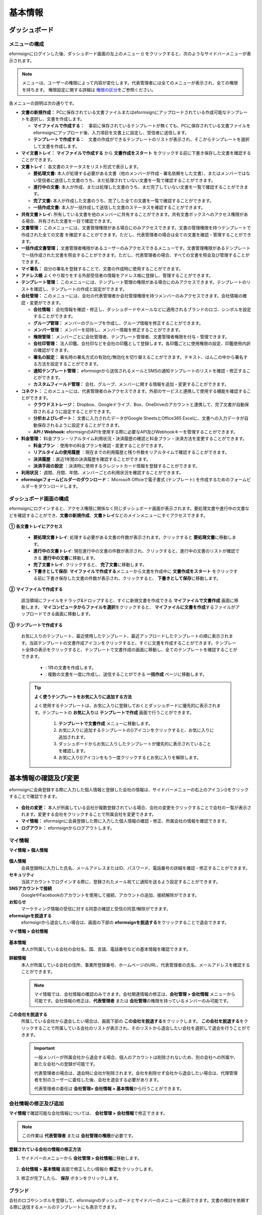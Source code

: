 ============
基本情報
============


----------------------
ダッシュボード
----------------------


メニューの構成
~~~~~~~~~~~~~~~~~~~~~~~~~~~~~~~~

eformsignにログインした後、ダッシュボード画面の左上のメニュー (|image1|) をクリックすると、次のようなサイドバーメニューが表示されます。

.. note::

   メニューは、ユーザーの権限によって内容が変化します。代表管理者には全てのメニューが表示され、全ての権限を持ちます。
   権限設定に関する詳細は `権限の区分 <chapter2.html#permissions>`__\ をご参照ください。

.. figure:: resources/dashboard_menu_expand.png
   :alt: eformsignのメニューの構成
   :width: 700px


各メニューの説明は次の通りです。

-  **文書の新規作成：**
   PCに保存されている文書ファイルまたはeformsignにアップロードされている作成可能なテンプレートを選択し、文書を作成します。

   -  **マイファイルで作成する：**　事前に保存されているテンプレートが無くても、PCに保存されている文書ファイルをeformsignにアップロード後、入力項目を文書上に設定し、受信者に送信します。

   -  **テンプレートで作成する：**　文書の作成ができるテンプレートのリストが表示され、そこからテンプレートを選択して文書を作成します。


-  **マイ文書トレイ：** **マイファイルで作成する** から **文書作成をスタート** をクリックする前に下書き保存した文書を確認することができます。


-  **文書トレイ：** 各文書のステータスをリスト形式で表示します。

   -  **要処理文書:** 本人が処理する必要がある文書（他のメンバーが作成・署名依頼をした文書）、またはメンバーではない受信者に送信した文書のうち、まだ処理されていない文書を一覧で確認することができます。

   -  **進行中の文書:** 本人が作成、または処理した文書のうち、まだ完了していない文書を一覧で確認することができます。

   -  **完了文書:** 本人が作成した文書のうち、完了した全ての文書を一覧で確認することができます。

   -  **一括作成文書:** 本人が一括作成して送信した文書のステータスを確認することができます。


-  **共有文書トレイ:** 所有している文書を他のメンバーに共有することができます。共有文書ボックスへのアクセス権限がある場合、共有された文書を一目で確認できます。


-  **文書管理：** このメニューには、文書管理権限がある場合にのみアクセスできます。文書の管理権限を持つテンプレートで作成された全ての文書
   を確認することができます。ただし、代表管理者の場合は全ての文書を確認・管理することができます。
-  **一括作成文書管理；** 文書管理者権限があるユーザーのみアクセスできるメニューです。文書管理権限があるテンプレートで一括作成された文書を照会することができます。ただし、代表管理者の場合、すべての文書を照会及び管理することができます。


-  **マイ署名：** 自分の署名を登録することで、文書の作成時に使用することができます。

-  **アドレス帳** よくやり取りをする外部受信者の情報をアドレス帳に登録し、管理することができます。

-  **テンプレート管理：** このメニューには、テンプレート管理の権限がある場合にのみアクセスできます。テンプレートのリストを確認し、テンプレートの作成と設定ができます。


-  **会社管理：** このメニューには、会社の代表管理者か会社管理権限を持つメンバーのみアクセスできます。会社情報の確認・変更ができます。

   -  **会社情報：** 会社情報を確認・修正し、ダッシュボードやメールなどに適用されるブランドのロゴ、シンボルを設定することができます。

   -  **グループ管理：** メンバーのグループを作成し、グループ情報を修正することができます。

   -  **メンバー管理：** メンバーを招待し、メンバー情報を修正することができます。

   -  **権限管理：** メンバーごとに会社管理者、テンプレート管理者、文書管理者権限を付与・管理できます。

   -  **会社印管理：** 法人印鑑、会社印などを会社の印鑑として登録します。各印鑑ごとに使用権限の設定、印鑑使用内訳の確認ができます。

   -  **署名の設定：** 署名時の署名方式の有効化/無効化を切り替えることができます。テキスト、はんこの中から署名する方法を設定することができます。

   -  **通知テンプレート管理：** eformsignから送信されるメールとSMSの通知テンプレートのリストを確認・修正することができます。

   -  **カスタムフィールド管理：** 会社、グループ、メンバーに関する情報を追加・変更することができます。

-  **コネクト：** このメニューには、代表管理者のみアクセスできます。外部のサービスと連携して使用する機能を確認することができます。

   -  **クラウドストレージ：** Dropbox、Googleドライブ、Box、OneDriveのアカウントと連携して、完了文書が自動保存されるように設定することができます。

   -  **分析およびレポート：** 文書に入力されたデータがGoogle SheetsとOffice365 Excelに、文書への入力データが自動保存されるように設定することができます。

   -  **API / Webhook:** eformsignのAPIを使用する際に必要なAPI及びWebhookキーを管理することができます。


-  **料金管理：** 料金プラン・リアルタイム利用状況・決済履歴の確認と料金プラン・決済方法を変更することができます。

   -  **料金プラン** ：使用中の料金プランを確認・変更することができます。

   -  **リアルタイムの使用履歴** ：現在までの利用履歴と残り件数をリアルタイムで確認することができます。

   -  **決済履歴** ：直近1年間の決済履歴を確認することができます。

   -  **決済手段の設定** ：決済時に使用するクレジットカード情報を登録することができます。

-  **利用状況：** 週間、月間、年間、メンバーごとの利用状況を確認することができます。


-  **eformsignフォームビルダーのダウンロード：** Microsoft Officeで電子書式 (テンプレート) を作成するためのフォームビルダーをダウンロードします。



ダッシュボード画面の構成
~~~~~~~~~~~~~~~~~~~~~~~~~~~~

eformsignにログインすると、アクセス権限に関係なく同じダッシュボード画面が表示されます。要処理文書や進行中の文書などを確認することができ、**文書の新規作成**\ 、**文書トレイ**\ などのメインメニューにすぐアクセスできます。

.. figure:: resources/dashboard_main.png
   :alt: ダッシュボード画面
   :width: 700px


**① 各文書トレイにアクセス**

   - **要処理文書トレイ**\ : 処理する必要がある文書の件数が表示されます。クリックすると **要処理文書**\ に移動します。

   - **進行中の文書トレイ**\ : 現在進行中の文書の件数が表示され、クリックすると、進行中の文書のリストが確認できる **進行中の文書**\ に移動します。

   - **完了文書トレイ**\ : クリックすると、 **完了文書**\ に移動します。

   - **下書きとして保存**\ : **マイファイルで作成する**\ メニューから文書を作成中に **文書作成をスタート** をクリックする前に下書き保存した文書の件数が表示され、クリックすると、 **下書きとして保存**\ に移動します。

**② マイファイルで作成する**
   
   該当領域にファイルをドラッグ&ドロップすると、すぐに新規文書を作成できる **マイファイルで文書作成** 画面に移動します。
   **マイコンピュータからファイルを選択**\ をクリックすると、 **マイファイルに文書を作成**\ するファイルがアップロードできる画面に移動します。


**③ テンプレートで作成する**

   お気に入りのテンプレート、最近使用したテンプレート、最近アップロードしたテンプレートの順に表示されます。当該テンプレートの文書作成アイコンをクリックすると、すぐに文書を作成することができます。テンプレート全体の表示をクリックすると、テンプレートで文書作成の画面に移動し、全てのテンプレートを確認することができます。

    - |image2| : 1件の文書を作成します。

    - |image3| : 複数の文書を一度に作成し、送信することができる **一括作成** ページに移動します。


   .. tip::

      **よく使うテンプレートをお気に入りに追加する方法**

      よく使用するテンプレートは、お気に入りに登録しておくとダッシュボードに優先的に表示されます。テンプレートの **お気に入り**\ は **テンプレートで作成** 画面で行うことができます。

         .. figure:: resources/template_favorite.png
            :alt: テンプレートのお気に入り
            :width: 500px

         1. **テンプレートで文書作成** メニューに移動します。
         2. お気に入りに追加するテンプレートの(|image4|)アイコンをクリックすると、お気に入りに追加されます。
         3. ダッシュボードからお気に入りしたテンプレートが優先的に表示されていることを確認します。
         4. お気に入り(|image5|)アイコンをもう一度クリックするとお気に入りを解除します。



--------------------------
基本情報の確認及び変更
--------------------------

eformsignに会員登録する際に入力した個人情報と登録した会社の情報は、サイドバーメニューの右上のアイコン(|image6|)をクリックすることで確認できます。

.. figure:: resources/menu-personalinfo.png
   :alt: マイ情報確認メニューアイコン
   :width: 700px


-  **会社の変更：** 本人が所属している会社が複数登録されている場合、会社の変更をクリックすることで会社の一覧が表示されます。変更する会社をクリックすることで所属会社を変更できます。

-  **マイ情報：** eformsignに会員登録した際に入力した個人情報の確認・修正、所属会社の情報を確認できます。

-  **ログアウト：** eformsignからログアウトします。

マイ情報
~~~~~~~~~~~~

**マイ情報 > 個人情報**

.. figure:: resources/myinfor-personalinfo-main.png
   :alt: マイ情報 > 個人情報画面
   :width: 730px


**個人情報**
   会員登録時に入力した氏名、メールアドレスまたはID、パスワード、電話番号の詳細を確認・修正することができます。

**セキュリティ**
   当該アカウントでログインする際に、登録されたメール宛てに通知を送るよう設定することができます。

**SNSアカウントで接続**
   GoogleやFacebookのアカウントを使用して接続、アカウントの追加、接続解除ができます。

**お知らせ**
   マーケティング情報の受信に対する同意の確認と受信の同意/解除ができます。

**eformsignを脱退する**
   eformsignから退会したい場合は、画面の下部の **eformsignを脱退する**\ をクリックすることで退会できます。

**マイ情報 > 会社情報**

.. figure:: resources/myinfo-companyinfo.png
   :alt: マイ情報 > 会社情報画面
   :width: 730px


**基本情報**
   本人が所属している会社の会社名、国、言語、電話番号などの基本情報を確認できます。

**詳細情報**
   本人が所属している会社の住所、事業所登録番号、ホームページのURL、代表管理者の氏名、メールアドレスを確認することができます。

   .. note::

      マイ情報では、会社情報の確認のみできます。会社関連情報の修正は、**会社管理 > 会社情報** メニューから可能です。会社情報の修正は、**代表管理者** または **会社管理**\ の権限を持っているメンバーのみ可能です。

**この会社を脱退する**
   所属している会社から退会したい場合は、画面下部の **この会社を脱退する**\ をクリックします。
   **この会社を脱退する**\ をクリックすることで所属している会社のリストが表示され、そのリストから退会したい会社を選択して退会を行うことができます。

   .. important::

      一般メンバーが所属会社から退会する場合、個人のアカウントは削除されないため、別の会社への所属や、新たな会社への登録が可能です。

      代表管理者の場合は、退会時に会社が削除されます。会社を削除せず会社から退会したい場合は、代理管理者を別のユーザーに委任した後、会社を退会する必要があります。

      代表管理者の委任は **会社管理**\ **> 会社情報 > 基本情報**\ から行うことができます。

会社情報の修正及び追加
~~~~~~~~~~~~~~~~~~~~~~~~~~~~

**マイ情報**\ で確認可能な会社情報については、 **会社管理 > 会社情報**\ で修正できます。 

.. note::

   この作業は **代表管理者** または **会社管理の権限**\ が必要です。

**登録されている会社の情報の修正方法**

1. サイドバーのメニューから **会社管理 > 会社情報**\ に移動します。

.. figure:: resources/managecompany-companyinfo-menu.png
   :alt: 会社管理 > 会社情報メニュー
   :width: 750px

2. **会社情報 > 基本情報** 画面で修正したい情報の **修正**\ をクリックします。

3. 修正が完了したら、 **保存** ボタンをクリックします。

   |image9|

.. _brand:

ブランド
~~~~~~~~~~~~

会社のロゴやシンボルを登録して、eformsignのダッシュボードとサイドバーのメニューに表示できます。文書の検討を依頼する際に送信するメールのテンプレートにも表示できます。

.. note::

   **ロゴとシンボルの違い**

   ロゴもシンボルも、会社を代表するイメージとなります。ロゴは横長の画像にブランド名が書かれている形式、シンボルは正方形の画像のみの形式です。

   **推奨サイズ** 

   - ロ   ゴ: 512 x 128の横長、背景透過画像

   - シンボル: 120 x 120の正方形、背景透過画像

**会社のロゴの登録方法**

.. figure:: resources/managecompany-brand.png
   :alt: 会社情報 > ブランドのロゴ、シンボルの登録
   :width: 750px


1. サイドバーのメニューから **会社管理 > 会社情報**\ に移動します。

2. **ブランド** タブをクリックします。

3. **ブランドイメージ > ロゴ** のロゴ画像をクリックします。

4. 画像アップロードのポップアップが表示されたら、PCに保存されているロゴの画像ファイルを選択してアップロードします。

   -  画像サイズ：幅512px、縦128pxを推奨

   -  ファイルサイズ：最大300KBまで

   -  ファイル形式：PNG、JPG、JPEG、GIF

5. 画面右上の保存ボタンをクリックします。

6. ダッシュボードで変更されたロゴを確認します。


.. _permissions:

-------------
権限の区分
-------------

eformsignでは各メンバーに権限を付与することができます。テンプレートごとの権限を含む、全6段階の権限を管理できます。各ユーザーの権限は、次のように区分されます。

-  **代表管理者**

   会社の代表者として、eformsignの使用に関わる全ての権限を持ちます。

-  **会社管理者**

   **会社管理** メニューにアクセスできます。会社情報、メンバー、グループなどを管理ができ、 **メンバーの招待** と **文書の移管** ができます。

-  **テンプレート管理者**

   **テンプレート管理** メニューにアクセスできます。フォームビルダーを使用してフォームファイルを作成したり、Webフォームデザイナーでファイルをアップロードして新しいテンプレートを登録したりすることができます。また、テンプレートの修正、配布、削除ができます。

-  **文書管理者** 

   **文書管理** メニューにアクセスすることができます。テンプレートごとの作成された文書の閲覧、ダウンロードができます。文書管理権限を持つ文書の閲覧・ダウンロードができるほか、権限範囲によっては文書の無効化、削除ができます。


.. note::

   管理者権限は、 **会社管理>権限管理** メニューから **代表管理者**\ のみ設定できます。


-  **テンプレートごとの権限**

   テンプレートごとにメンバーまたはグループに対し、次のような権限を付与できます。

   - **テンプレートの使用権限**

      テンプレートを使用して文書を作成できる権限です。権限を持っているメンバーの **テンプレートで文書を作成する** 画面にそのテンプレートが表示され、文書を作成できます。

   - **テンプレートの修正権限**

      テンプレートを修正できる権限です。
      ❗テンプレート修正権限は、**テンプレート管理者であるメンバーのみ**\ 持つことができます。






代表管理者
~~~~~~~~~~~~~~

会員登録時に会社を新規登録したユーザーが自動的に代表管理者となります。eformsignの使用に関する全ての権限を持つ最高管理者です。

**代表管理者は、**

-  全てのメニューにアクセスできます。

-  テンプレートの作成、変更、削除、管理ができます。

-  全ての文書を作成、表示、無効化などの管理ができます。

-  各メンバーに権限を付与することができます。

-  代表管理者の変更が必要な場合は、他のメンバーに権限を委任できます。


❗代表管理者が退会した場合、会社は削除されます。会社を削除せずに退会するには、代表管理者を他のメンバーに変更してから退会する必要があります。


**代表管理者権限の変更方法**


1. サイドバーのメニューから **会社管理 > 会社情報**\ に移動します。

2. **詳細情報**\ の **修正** ボタンをクリックし、 **代表管理者** の右側にある **変更**\のリンクをクリックします。

   .. figure:: resources/Admin-auth-change_1.png
      :alt: 代表管理者の変更の位置
      :width: 700px

3. パスワードを入力後、 **次へ** をクリックします。

   .. figure:: resources/input-password.png
      :alt: 代表管理者変更のためのアカウント確認
      :width: 400px

4. **代表管理者変更** のポップアップウィンドウから、代表管理者となるメンバーを検索・選択します。

   .. figure:: resources/Admin-auth-change-popup_1.png
      :alt: 代表管理者変更のポップアップ画面
      :width: 400px

5. **確認** ボタンをクリックすると、代表管理者が変更されます。


会社管理者
~~~~~~~~~~~~~~~~~~

会社管理者は **会社管理** メニューにアクセスできる権限を持ち、会社やメンバー、グループに関する情報を確認、修正、削除することができます。

会社管理者権限は **メンバー管理** または **権限管理** メニューから設定できます。

**会社管理者の設定方法(会社管理 > メンバー管理)**

1. サイドバーのメニューから **会社管理 > メンバー管理**\ に移動します。

2. メンバーリストから **会社管理** 権限を付与したいメンバーを選択します。

3. 右側の **メンバー情報** の詳細画面の下部にある **権限**\ で **会社管理**\ にチェックを入れます。

   .. figure:: resources/company-manage-auth.png
      :alt: 会社管理の権限の位置
      :width: 700px

   .. figure:: resources/company-manage-auth2.png
      :alt: 会社管理の権限の位置
      :width: 500px

4. **保存** ボタンを押すと、選択したメンバーが会社管理者に追加されます。 


**会社管理者の設定方法(会社管理 > 権限管理)**


1. サイドバーのメニューから **会社管理 > 権限管理**\ に移動します。

2. **会社管理者** 権限設定画面の右上の **会社管理者追加** ボタンをクリックします。 

   .. figure:: resources/add-company-manager.png
      :alt: 権限管理 > 会社管理者追加ボタン
      :width: 700px


3. 会社管理者に設定するメンバーを検索・選択します。 

   .. figure:: resources/add-company-manager-popup.png
      :alt: 権限管理 > 会社管理者追加ポップアップ
      :width: 400px

4. **確認** ボタンを押すと、選択したメンバーが会社管理者に追加されます。 

   .. figure:: resources/company-manager-added.png
      :alt: 権限管理 > 会社管理者追加済み画面
      :width: 700px


.. note::

   会社管理者権限を削除するには、右上のゴミ箱アイコンをクリックし、権限を削除するメンバーを選択後 **削除** ボタンをクリックします。



テンプレート管理者
~~~~~~~~~~~~~~~~~~~~~~~~~~

テンプレート管理者は **テンプレート管理** メニューへのアクセス権限を持っており、テンプレートの登録、修正、配布、削除ができます。

.. note::

   テンプレートを登録したテンプレート管理者が、登録したテンプレートの所有者になります。1つの会社にテンプレート管理者が複数人存在する場合、テンプレート所有者とテンプレート管理者は異なる場合があります。

   テンプレート管理者がテンプレート所有者でない場合、テンプレート設定を表示して設定内容の確認、テンプレートの複製のみ可能です。

テンプレート管理者権限は **メンバー管理** メニューまたは **権限管理** メニューから設定できます。



**テンプレート管理者の設定方法(会社管理 > メンバー管理)**


1. サイドバーのメニューから **会社管理 > メンバー管理**\ に移動します。

2. メンバーリストから、テンプレート管理の権限を付与するメンバーを選択します。

3. 右側の **メンバー情報** 詳細画面の下部の **権限**\ から **テンプレート管理**\ にチェックを入れます。

   .. figure:: resources/template-manage-auth.png
      :alt: テンプレート管理の権限の位置
      :width: 700px

   .. figure:: resources/template-manage-auth2.png
      :alt: テンプレート管理の権限の位置2
      :width: 500px

4. **保存** ボタンを押すと、選択したメンバーがテンプレート管理者に追加されます。 


**テンプレート管理者の設定方法(会社管理 > 権限管理)**


1. サイドバーメニューから **会社管理 > 権限管理**\ に移動します。
2. メニューから **テンプレート管理者**\ をクリックします。
3. 右上の **テンプレート管理者を追加** ボタンをクリックします。 

   .. figure:: resources/add-template-manager.png
      :alt: 権限管理 > テンプレート管理者追加ボタン
      :width: 700px


4. テンプレート管理者に設定するメンバーを検索・選択します。 

   .. figure:: resources/add-template-manager-popup.png
      :alt: 権限管理 > テンプレート管理者追加ポップアップ
      :width: 400px

5. **確認** ボタンを押すと、選択したメンバーがテンプレート管理者に追加されます。 

   .. figure:: resources/template-manager-added.png
      :alt: 権限管理 > テンプレート管理者追加済み画面
      :width: 700px


.. note::

   **各テンプレート管理の所有テンプレートの確認**

   テンプレート管理者のリストでは、各テンプレート管理者の所有するテンプレートの数を確認することができます。**詳細を見る**\ をクリックすると、その管理者が所有するテンプレートをリスト形式で確認することができます。

      .. figure:: resources/template-manager-templatesowned.png
        :alt: 権限管理 > テンプレート管理詳細
        :width: 700px

   **テンプレート管理詳細** ポップアップでは、そのテンプレート管理者は持つテンプレートをリスト形式で確認することができ、テンプレート名にマウスオーバーすると **所有者変更** ボタンが表示され、クリックすると所有者を他のメンバーに変更することができる設定画面が表示されます。



.. _docmanager_permissions:

文書管理者
~~~~~~~~~~~~~~~~~~

文書管理者は、 **文書管理** メニューにアクセスすることができます。文書管理者権限を持つテンプレートで作成された文書を閲覧・ダウンロードすることができるほか、管理範囲によっては文書を無効化・削除することができます。


**文書管理者権限の設定方法**


1. サイドバーメニューから **会社管理 > 権限管理**\ に移動します。

2. 権限メニューから **文書管理者**\ をクリックします。 

3. 右上の **文書管理者を追加** ボタンをクリックします。 

   .. figure:: resources/add-document-manager.png
      :alt: 権限管理 > 文書管理者画面
      :width: 700px


4. 文書管理者に設定するメンバーを検索・選択します。 

   .. figure:: resources/add-document-manager-popup.png
      :alt: 権限管理 > 文書管理者追加ポップアップ
      :width: 400px

5. **確認** ボタンをクリックすると、選択したメンバーが文書管理者に追加されます。

   .. figure:: resources/document-manager-added.png
      :alt: 権限管理 > 文書管理者追加済み画面
      :width: 700px

6. リストから追加したメンバーの右側の **設定** ボタンをクリックし、管理文書に関する詳細な設定を行います。

   .. figure:: resources/document-manager-setting-popup.png
      :alt: 権限管理 > 文書管理者ポップアップ
      :width: 400px

   .. note::

      **管理文書の設定方法**

      文書管理者に管理権限を付与する文書の条件を設定します。

      - **文書の条件を選択:**  文書作成者と文書のタイプを選択すると、選択した作成者が作成した文書に対する管理権限が付与されます。 
        例） '人事部'で作成した'雇用契約書'に対する文書管理者を設定する場合、作成者に'人事部'、文書のタイプにテンプレートリストの'雇用契約書'を選択します。 

         - **作成者** 

            文書を作成した作成者をすべてのメンバー、グループ、各メンバーの中から選択します。

               - **詳細条件の設定:** 作成者情報(ID、メールアドレス、氏名など)をもとにキーワードを設定後、そのキーワードと完全一致/部分一致する条件を設定します。設定した条件によって、キーワードと完全一致/部分一致する文書が当該文書管理者の文書管理メニューに表示されます。

              .. figure:: resources/document-manager-setting-popup-document-creator.png
                 :alt: 権限管理 > 文書管理者ポップアップ > 作成者 > 詳細条件
                 :width: 400px

         - **文書のタイプ**
            - **すべての文書:** 選択した作成者が作成した全ての文書を管理します。
            - **テンプレートで作成されたすべての文書:** 選択した作成者が作成した文書のうち、テンプレートから作成した全ての文書を管理します。
            - **マイファイルで作成されたすべての文書:** 選択した作成者が **マイファイルで作成する** メニューから作成した全ての文書を管理します。
            - **テンプレートリスト:** 選択した作成者が当該テンプレートで作成した文書を管理します。

               .. figure:: resources/document-manager-setting-popup-document-type-templete.png
                  :alt: 権限管理 > 文書管理者ポップアップ > 文書タイプ
                  :width: 400px

            - **詳細条件の設定:** 文書の種類を選択後、文書に入力された内容をもとにキーワード/範囲/期間を設定します。フィールド名に入力項目IDを入力し、キーワード（完全一致/部分一致）、範囲または期間を設定します。条件に該当する文書が、文書管理者の文書管理メニューに表示されます。

               .. figure:: resources/document-manager-setting-popup-document-type.png
                  :alt: 権限管理 > 文書管理者ポップアップ > 文書タイプ > 詳細条件
                  :width: 400px

         - 📣 詳細条件は複数設定することができ、 **OR条件** が適用されます。また、 **一括作成文書管理** には適用されません。


      - **管理範囲を選択:** 文書の条件で設定した文書に関する管理範囲を設定します。

         -  **プレビュー及びダウンロード:** 文書管理者の基本権限です。文書管理者に選択された時点で自動的に付与され、変更することはできません。文書管理権限を持つグループ・メンバーの全ての文書を閲覧することができます。

         -  **文書を無効化する:** 進行中の文書に対して無効化することができる権限です。

         -  **文書の永久削除:** システム上から文書を永久的に削除することができる権限です。
  
   .. tip::

      下部の **+ 管理文書を追加**\ をクリックすると、文書の条件を複数設定することができます。

         .. figure:: resources/document-manager-setting-popup2.png
            :alt: 権限管理 > 文書管理者ポップアップ2
            :width: 400px






.. _permissionsfortemplate:

各テンプレートの権限
~~~~~~~~~~~~~~~~~~~~~~~~~~~~~~~~~~~~~~~~~

各テンプレートを使って文書の作成ができる **テンプレートの使用権限**\ と、各テンプレートを修正できる **修正権限**\ があります。

- **テンプレートの使用権限：**\ この権限が付与されたメンバーは **文書の新規作成 > テンプレートで文書作成する**  メニュー画面から、権限を持つテンプレートを使用して文書を作成できます。

- **テンプレートの修正権限：**\ この権限が付与されたメンバーは **テンプレート管理**\ から、権限を持つテンプレートを修正することができます。


.. caution::

   テンプレートの修正権限は **テンプレート管理者** にのみ付与することができます。 



**権限の付与方法**

.. note::

   この作業には **代表管理者** または **テンプレート管理** の権限が必要です。

1. サイドバーのメニューから **テンプレート管理**\ に移動します。

2. **テンプレートの設定** ボタン(|image10|)をクリックします。

   .. figure:: resources/template-manage-setting.png
      :alt: テンプレートの設定ボタンの位置
      :width: 700px


3. **権限の設定** タブを選択します。

   .. figure:: resources/document-creator-auth_1.png
      :alt: テンプレート設定 > 権限の設定タブの位置
      :width: 700px

4. それぞれの権限を付与するグループまたはメンバーを選択します。

5. **保存** ボタンをクリックします。


----------------------------------
メンバー及びグループの管理
----------------------------------

**会社管理** メニューでは、メンバーの招待/削除/修正、グループの作成/追加/削除ができます。

.. figure:: resources/menu-group-member-manage.png
   :alt: 企業管理 > グループ/メンバー管理
   :width: 700px

メンバー管理
~~~~~~~~~~~~~~~~

**メンバー管理**\ メニューでは、メンバーの会社への招待、招待したメンバーの管理ができます。

.. figure:: resources/manage-member.png
   :alt: 会社管理 > メニュー管理
   :width: 700px


**① 活性メンバー**
   招待を承諾し、活性化したメンバーの一覧と情報を確認することができます。

**② 非活性メンバー**
   非活性メンバーの一覧と情報を確認することができます。

**③ 招待メンバー**
   招待したメンバーの一覧と情報を確認することができます。

**④ メンバーリスト**
   リスト内のメンバーをクリックすることで、右側の **メンバー情報**\ タブから情報を確認、修正、削除することができます。

**⑤ メンバー情報**
   メンバー情報の確認や、メンバーの状態の変更、会社管理とテンプレート管理の権限の付与ができます。

**⑥ フィールド値の設定**
   メンバーに関するフィールド値を設定することができます。


**⑦ 共有文書トレイの移管**
   メンバーが所有する共有文書トレイを保管のメンバーに移管することができます。所有する共有文書トレイが複数ある場合、まとめて移管/個別に移管することもできます。


**⑧ 文書の移管**
   メンバーがeformsignを使用しなくなる場合や、部署の変更などによる文書の移管が必要な場合に使用します。当該メンバーが処理済み/処理待ちの文書を他のメンバー移管することができます。

**⑨ メンバーを一括招待**
   メンバー招待の際、複数のメンバーを一括招待できます。

**⑩ メンバー招待**
   メールまたはIDでメンバーを招待することができます。

   .. important::

      メンバー招待の際、メールまたはSMSで送信されたメンバー招待リンクは7日間有効です。
      メンバー招待後、招待されたメンバーが7日以内に招待を受け入れなかった場合は無効なメンバーになります。招待が必要な場合、再度同じ手順で招待してください。

**⑪ メンバーリストをダウンロード**
   会社に所属するメンバーのリストをCSVファイルでダウンロードすることができます。


**⑫ メンバーの削除**
   **ごみ箱** アイコンをクリックすると、メンバーリストの左側のチェックボックスが活性化します。削除するメンバーを選択し、**削除** ボタンをクリックすると、メンバーが削除されます。



グループ管理
~~~~~~~~~~~~~~~~

グループ管理メニューでは、グループの作成、グループ情報の確認/変更/削除ができます。

.. figure:: resources/manage-group.png
   :alt: 企業管理 > グループ管理
   :width: 700px


**① グループ情報**
   グループリストから情報を確認したいグループをクリックすると、右側のグループ情報タブからグループ名とグループの詳細を確認・修正することができます。

**② メンバーリスト**
   グループに所属しているメンバーのリストを表示し、メンバーを追加または削除することができます。

**③ フィールド値の設定**
   グループに関するフィールド値を設定できます。

**④ グループの追加**
   グループの追加をクリックすると、**グループの追加** ポップアップウィンドウが表示されます。グループ名とグループの詳細を入力し、メンバーを検索・追加することでグループを作成することができます。

**⑤ グループの削除**
   **ごみ箱** アイコンをクリックすると、グループリストの左側にあるチェックボックスが活性化します。削除したいグループを選択し、 **削除**\ ボタンをクリックするとグループが削除されます。



.. _mysignature:

------------------------------
マイ署名の管理
------------------------------

**マイ署名** メニューから **サイン、イニシャル、印鑑・スタンプ**\ を登録しておくと、文書を作成する際に登録されている署名を簡単に使うことができます。


.. _registersignature:

**サイン/イニシャルの登録方法**
~~~~~~~~~~~~~~~~~~~~~~~~~~~~~~~~~~~~~~~~~

.. note::

   作業は **PC、モバイル、アプリケーション**\ で行うことができます。

.. figure:: resources/menu-mysignature.png
   :alt: マイ署名の管理画面
   :width: 700px


1. サイドバーのメニューから **マイ署名** に移動します。

2. 登録ボタンをクリックします。

   .. figure:: resources/mysignature-register.png
      :alt: 署名の登録画面
      :width: 700px

   -  **手書き**\

      画面に署名を描いて入力します。

   -  **キーボード**\

      名前を入力して、任意のフォントを選択して適用できます。

   -  **モバイル**\

      モバイル端末のカメラでQRコードを読み取ると、端末上に署名パッド画面が表示されます。署名パッドに署名を描いて送信を押すと、描いた署名が入力されます。

   -  **eformsignアプリ**\

      接続したいモバイルデバイスを選択後、**送信** ボタンをクリックすると、選択した端末にインストールされているeformsignアプリで署名をすることができます。

3. **OK** ボタンをクリックして、署名を保存します。

4. **編集、削除** ボタンをクリックして、署名を編集または削除します。


.. tip::

   **署名方式の設定**

   電子文書に添付する署名の方式を設定することができます。

   **会社管理** > **署名の設定** から手書き、キーボードのうち、文書の署名欄に表示する署名の方式を表示/非表示できます。

   .. figure:: resources/signature-method-jp.png
      :alt: 署名方式の設定
      :width: 700px


.. _registerstamp:

**スタンプの登録方法**
~~~~~~~~~~~~~~~~~~~~~~~~~~~~~~~~~~~~~~~~~~~~

文書に直接署名するのではなく、職印や印鑑が必要な場合もあります。eformsignでは、はんこを3つの方法で登録して使用することができます。

1. `スタンプの作成 <chapter2.html#createstamp>`__\
2. `スタンプ画像のアップロード <chapter2.html#uploadstampimage>`__\
3. `実物スタンプスキャン <chapter2.html#scanstamp>`__\

.. important::

   **❗マイ署名のスタンプは社印とは別物です。** 

   会社の法人印鑑など、会社単位で使用する印鑑は `会社印 <chapter2.html#company-stamp>`__\ に登録し、使用してください。 

   会社印として登録すると、メンバー/グループごとに使用権限が付与され、使用履歴などを確認できるようになります。  

.. _createstamp:

スタンプの作成
-----------------------------

名前、日付など、印鑑に入れる各情報を入力し、印鑑のデザインを選択してお好きな印鑑をすぐに作成することができます。

1. サイドバーメニューから **マイ署名**\ に移動します。

2. **登録** ボタンをクリックします。

   .. figure:: resources/signature-stamp-register.png
      :alt: スタンプの登録
      :width: 700px


3. スタンプに表示する名前を入力します。スタンプのデザインに応じて、日付形式と追加情報（例：会社名）を入力します。

   .. figure:: resources/signature-stamp-create-stamp.png
      :alt: マイ署名 > スタンプの登録
      :width: 400px

4. スタンプの色を選択し、 **適用** ボタンをクリックします。

5. お好みのスタンプのデザインを選択し、 **保存** ボタンをクリックします。

.. note::

   日付が入ったスタンプを選択すると、当該スタンプ印鑑を押す際に「今日の日付」が自動的に適用されます。

6. **編集、削除** ボタンを押すと登録された印鑑を編集または削除します。

.. tip::

   スタンプ作成機能の無効化について

   **スタンプ作成** の有効/無効を切り替えるには、以下のメニューから設定します。

   **会社管理 > 署名の設定**

   .. figure:: resources/signature-stamp-limit-create-stamp.png
      :alt: 会社管理 > 署名の設定
      :width: 400px


.. _uploadstampimage:

スタンプ画像のアップロード
-----------------------------

.. note::

   事前にスタンプの画像を準備する必要があります。

   -  ファイル形式：PNG、JPG
   -  ファイルサイズ：最大500KBまで

1. サイドバーのメニューから **マイ署名**\ に移動します。

2. **スタンプの登録** ボタンをクリックします。

   .. figure:: resources/signature-stamp-register.png
      :alt: スタンプの登録ボタン
      :width: 700px


3. **スタンプ** の画像領域をクリックすると、PC内の画像を選択するポップアップウィンドウが表示されます。登録するスタンプ画像を選択します。

   .. figure:: resources/signature-stamp-image-upload1.png
      :alt: マイ署名 > スタンプの登録
      :width: 400px

4. **OK** ボタンをクリックして、スタンプを保存します。

5. **編集、削除** ボタンをクリックして、登録したスタンプを編集・削除します。


.. _scanstamp:

**スタンプのスキャン**
-----------------------------

.. note::

   登録するスタンプとeformsignから提供している **スタンプスキャン用紙**\ をダウンロード後、印刷して使用します。
   スキャン用紙は必ずスキャン領域が鮮明に映るように印刷してください。


**PCでのスタンプスキャン**


1. **マイ署名**\ のメニューから **スタンプの登録**\ ボタンをクリックし、**スタンプのスキャン** タブをクリックします。

   .. figure:: resources/signature-stamp-scan-popup.png
      :alt: スタンプの登録ボタン
      :width: 300px

2. **スキャン用紙**\ をダウンロードして印刷します。

   .. figure:: resources/signature-stamp-scan-paper.png
      :alt: スタンプスキャン用紙
      :width: 400px

3. **スキャン用紙**\ のスキャン領域の中央に押印します。

4. モバイルデバイスのカメラを起動し、QRコードを読み取るとスタンプスキャン画面に移動します。

5. スタンプスキャン画面で押印したスキャン用紙のスキャン領域を読み取ります。 

6. 出力されたスタンプの画像を確認して保存するとスタンプが登録されます。


**モバイルデバイスでのスタンプスキャン**

1. **マイ署名**\ メニューから **スタンプの登録**\ ボタンをタップし、**スタンプのスキャン** タブをタップします。 

   .. figure:: resources/signature-stamp-scan-popup-mobile.png
      :alt: スタンプスキャンのポップアップ
      :width: 300px

2. **スキャン用紙**\ をダウンロードして印刷します。

3. **スキャン用紙**\ のスキャン領域の中央に押印します。

4. スタンプポップアップの右下の、**開始** ボタンをタップします。

5. 起動したカメラ画面でカメラの使用を許可します。

   .. figure:: resources/stamp-scan-mobile-camera.png
      :alt: カメラ使用の許可
      :width: 300px


6. カメラ画面にスキャン領域を写すと、スタンプが自動的に読み取られます。

7. 出力されたスタンプ画像を確認して保存すると、スタンプが登録されます。



.. _caution_scanstamp:

**スタンプのスキャン時の注意事項**
^^^^^^^^^^^^^^^^^^^^^^^^^^^^^^^^^^^^^^^^^^^^^

.. tip::

   **Tip 1. スキャンの画面に移動しない場合**
   
   端末のモデルや環境によっては、スタンプのスキャン画面に移動しない場合があります。この場合、以下の方法でスタンプのスキャンを行うことができます。

   **1. メインブラウザではない、他のアプリで開いている場合**

      モバイル端末のメインブラウザで文書を開いているかご確認ください。他のアプリを利用してスキャンを行う場合、スタンプが認識されないことがあります。モバイル端末のメインブラウザに変更し、スタンプスキャンを再度お試しください。

   **2. スキャンの画面が表示されず、作業選択の画面が表示される場合**

      一部のAndroidデバイスではスキャンの画面に移動せず、カメラやアルバムなどの選択画面が表示される場合があります。その場合、以下の手順を行ってください。

      ① 選択画面から **カメラ**\ を選択します。
      ② カメラ画面でスタンプスキャン領域が鮮明に映るように撮影します。
      ③ 撮影した写真からスタンプが自動的に読み取られます。

   **Tip 2. スタンプが認識されないと表示される場合**

   一部モバイルブラウザのカメラでは解像度が低く、スタンプが認識されない場合があります。その場合、以下の手順を行ってください。

   .. figure:: resources/stamp-scan-help.png
      :alt: スタンプスキャンの解決方法
      :width: 700px






.. _company_stamp:

----------------
会社印管理
----------------

**会社印管理** メニューでは、社内で使われる法人印鑑、社用印鑑などの会社印を複数登録して管理することができます。
印鑑ごとにメンバーまたはグループの印鑑の使用権限を付与し、印鑑の使用履歴を確認することができます。

.. note::

   会社印の管理には **代表管理者** または **会社管理者** の権限が必要です。 


**会社印**
~~~~~~~~~~~~~~~~~~~~~~

会社で使われる印鑑を複数登録して管理することができます。印鑑ごとに使用権限を付与することができ、印鑑に対する全ての変更履歴を確認することができます。


.. figure:: resources/menu-company-stamp.PNG
   :alt: 会社印管理
   :width: 700px


会社印の登録は、 **会社印の登録** ボタンをクリックすることで行います。会社印名、説明、画像のアップロードまたはスタンプのスキャン、会社印の使用権限を設定できます。

.. figure:: resources/company-stamp-register.PNG
   :alt: 会社印登録のポップアップ
   :width: 400px



- **会社印名**: 会社印の名前を入力します。

- **説明**: 会社印についての説明文を入力します。

- **会社印の画像**\: 会社印の画像は **画像のファイルをアップロード** または、 **スタンプのスキャン**\ から登録できます。

- **会社印の使用権限**: 会社印の使用権限をメンバー全体または特定のグループ、特定のメンバーに付与することができます。 


登録された会社印に対して編集、削除、変更履歴の確認が可能です。会社印に対する変更履歴は次のように表示されます。

.. figure:: resources/company-stamp-register-history.PNG
   :alt: 会社印変更履歴
   :width: 700px


**社印使用履歴**
~~~~~~~~~~~~~~~~~~~~~~

使用された全ての会社印の履歴を確認することができます。各会社印を使用したメンバー、日付、文書などの情報が表示されます。
会社印が誰によって、いつ使用されたか確認することができ、会社印の使用履歴はCSVファイルでダウンロードすることができます。

.. figure:: resources/company-stamp-history.PNG
   :alt: 会社印使用履歴
   :width: 700px


.. _security_settings:

--------------------
セキュリティ設定
--------------------

セキュリティ上の観点から、権限ごとに特定のIPアドレスからのみログインできるように設定することができます。


**権限ごとの接続許可IPアドレスの設定方法**

1. **会社管理 > セキュリティ設定** メニューに移動します。

.. figure:: resources/security-settings.png
   :alt: セキュリティ設定
   :width: 700px

2. **セキュリティ設定 > IP接続制御設定** ページから **指定されたIPアドレスからの接続のみ許可**\ を選択します。

.. figure:: resources/security-settings2.png
   :alt: セキュリティ設定
   :width: 700px

3. 接続許可IPアドレスまたはIPアドレスの範囲を入力します。
4. 設定するIPアドレスからログインを許可する権限(代表管理者/会社管理者/メンバー)を選択します。
5. **追加する** ボタンをクリックします。
6. リストに追加された設定情報を確認後、 **保存** ボタンをクリックします。

.. figure:: resources/security-settings1.png
   :alt: セキュリティ設定
   :width: 700px

.. _retention:

-----------------------
文書の保管期間の設定
-----------------------

文書の保管期間を設定することができます。

文書の保管期間は、会社全体またはテンプレートごとに設定することができ、設定された保管期間が過ぎると、その文書は文書トレイから削除されます。

.. note::

   テンプレートごとの文書の保管期間設定は **テンプレート管理 > テンプレート設定 > 全般**\ から設定することができます。詳しい方法は `テンプレート設定 <chapter5.html#general-wd>`__\ からご確認ください。

**文書の保管期間の設定方法**

.. caution::

   ❗文書の保管期間の設定は代表管理者のみ行うことができます。設定すると、 **会社内で作成される全ての文書**\ に適用されます。
   
   ただし、テンプレート設定から保管期間を設定する場合、テンプレート設定から設定された期間が優先して適用されます。

1. **会社管理 > 文書の保管期間の設定** メニューに移動します。

.. figure:: resources/retention-period.png
   :alt: 文書の保管期間の設定
   :width: 700px


2. 文書の保管期間の設定ページで **設定**\ をクリックします。

.. figure:: resources/retention-period1.png
   :alt: 文書の保管期間の設定
   :width: 700px


3. 期間の単位(年/月)を選択後、期間を入力します。

   ➡期間は **最短1ヶ月～最長15年**\に設定することができます。

.. figure:: resources/retention-period2.png
   :alt: 文書の保管期間の設定
   :width: 700px

4. **保存**\ をクリックすると、文書の保管期間が変更され、以降作成される文書に適用されます。



.. important::

   📣 **文書の保管期間に関する補足**

   - 文書の保存期間は、デフォルトで15年間に設定されています。

   - 文書トレイから削除された文書は、14日後、自動的にシステムから完全に削除されます。

   - 会社設定とテンプレート設定の両方が設定されている文書は、テンプレート設定が優先されます。

   - 文書の保管期間の設定を変更すると、変更後、新規作成する文書に対して適用されます。









.. |image1| image:: resources/menu_icon.png
   :width: 20px
.. |image2| image:: resources/template-create-icon.PNG
   :width: 20px
.. |image3| image:: resources/template-bulkcreate-icon.PNG
   :width: 20px
.. |image4| image:: resources/favorites-icon.PNG
   :width: 20px
.. |image5| image:: resources/favorites-added-icon.PNG
   :width: 20px
.. |image6| image:: resources/menu-hamberger-icon.png
   :width: 20px
.. |image8| image:: resources/managecompany-companyinfo.png
   :width: 700px
.. |image9| image:: resources/managecompany-companyinfo-edit_1.png
   :width: 700px
.. |image10| image:: resources/config-icon.PNG
.. |image11| image:: resources/mysignature.PNG
   :width: 700px
